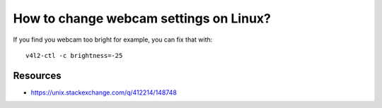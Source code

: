 =======================================
How to change webcam settings on Linux?
=======================================

If you find you webcam too bright for example, you can fix that with::

    v4l2-ctl -c brightness=-25


Resources
---------

- https://unix.stackexchange.com/q/412214/148748
